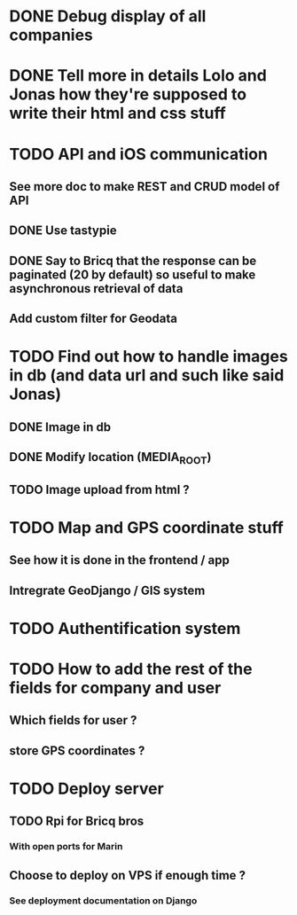 * DONE Debug display of all companies
* DONE Tell more in details Lolo and Jonas how they're supposed to write their html and css stuff
* TODO API and iOS communication
** See more doc to make REST and CRUD model of API
** DONE Use tastypie
** DONE Say to Bricq that the response can be paginated (20 by default) so useful to make asynchronous retrieval of data
** Add custom filter for Geodata
* TODO Find out how to handle images in db (and data url and such like said Jonas)
** DONE Image in db
** DONE Modify location (MEDIA_ROOT)
** TODO Image upload from html ?
* TODO Map and GPS coordinate stuff
** See how it is done in the frontend / app
** Intregrate GeoDjango / GIS system
* TODO Authentification system
* TODO How to add the rest of the fields for company and user
** Which fields for user ?
** store GPS coordinates ? 
* TODO Deploy server
** TODO Rpi for Bricq bros
*** With open ports for Marin
** Choose to deploy on VPS if enough time ? 
*** See deployment documentation on Django
